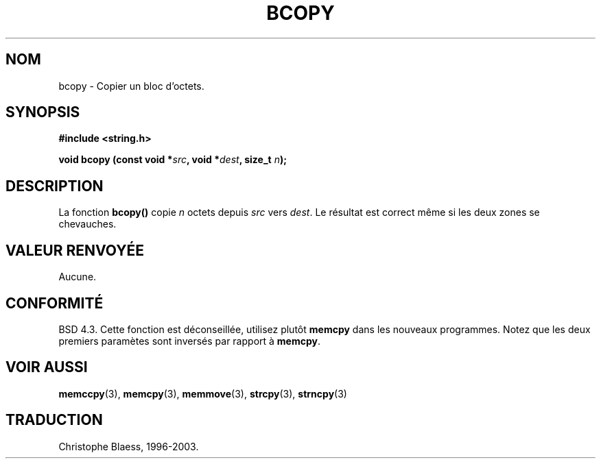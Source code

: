 .\" Copyright 1993 David Metcalfe (david@prism.demon.co.uk)
.\"
.\" Permission is granted to make and distribute verbatim copies of this
.\" manual provided the copyright notice and this permission notice are
.\" preserved on all copies.
.\"
.\" Permission is granted to copy and distribute modified versions of this
.\" manual under the conditions for verbatim copying, provided that the
.\" entire resulting derived work is distributed under the terms of a
.\" permission notice identical to this one
.\" 
.\" Since the Linux kernel and libraries are constantly changing, this
.\" manual page may be incorrect or out-of-date.  The author(s) assume no
.\" responsibility for errors or omissions, or for damages resulting from
.\" the use of the information contained herein.  The author(s) may not
.\" have taken the same level of care in the production of this manual,
.\" which is licensed free of charge, as they might when working
.\" professionally.
.\" 
.\" Formatted or processed versions of this manual, if unaccompanied by
.\" the source, must acknowledge the copyright and authors of this work.
.\"
.\" References consulted:
.\"     Linux libc source code
.\"     Lewine's _POSIX Programmer's Guide_ (O'Reilly & Associates, 1991)
.\"     386BSD man pages
.\"
.\" Modified, Sun Feb 26 14:52:00 1995, faith@cs.unc.edu
.\" "
.\"
.\" Traduction 22/10/1996 par Christophe Blaess (ccb@club-internet.fr)
.\" MàJ 21/07/2003 LDP-1.56
.\"
.TH BCOPY 3 "21 juillet 2003" LDP "Manuel du programmeur Linux"
.SH NOM
bcopy \- Copier un bloc d'octets.
.SH SYNOPSIS
.nf
.B #include <string.h>
.sp
.BI "void bcopy (const void *" src ", void *" dest ", size_t " n );
.fi
.SH DESCRIPTION
La fonction
.B bcopy()
copie
.I n
octets depuis
.I src
vers
.IR dest .
Le résultat est correct même si les deux zones se chevauches.
.SH "VALEUR RENVOYÉE"
Aucune.
.SH "CONFORMITÉ"
BSD 4.3. Cette fonction est déconseillée, utilisez plutôt
.BR memcpy
dans les nouveaux programmes. Notez que les deux premiers paramètes
sont inversés par rapport à
.BR memcpy .
.SH "VOIR AUSSI"
.BR memccpy (3),
.BR memcpy (3),
.BR memmove (3),
.BR strcpy (3),
.BR strncpy (3)
.SH TRADUCTION
Christophe Blaess, 1996-2003.
